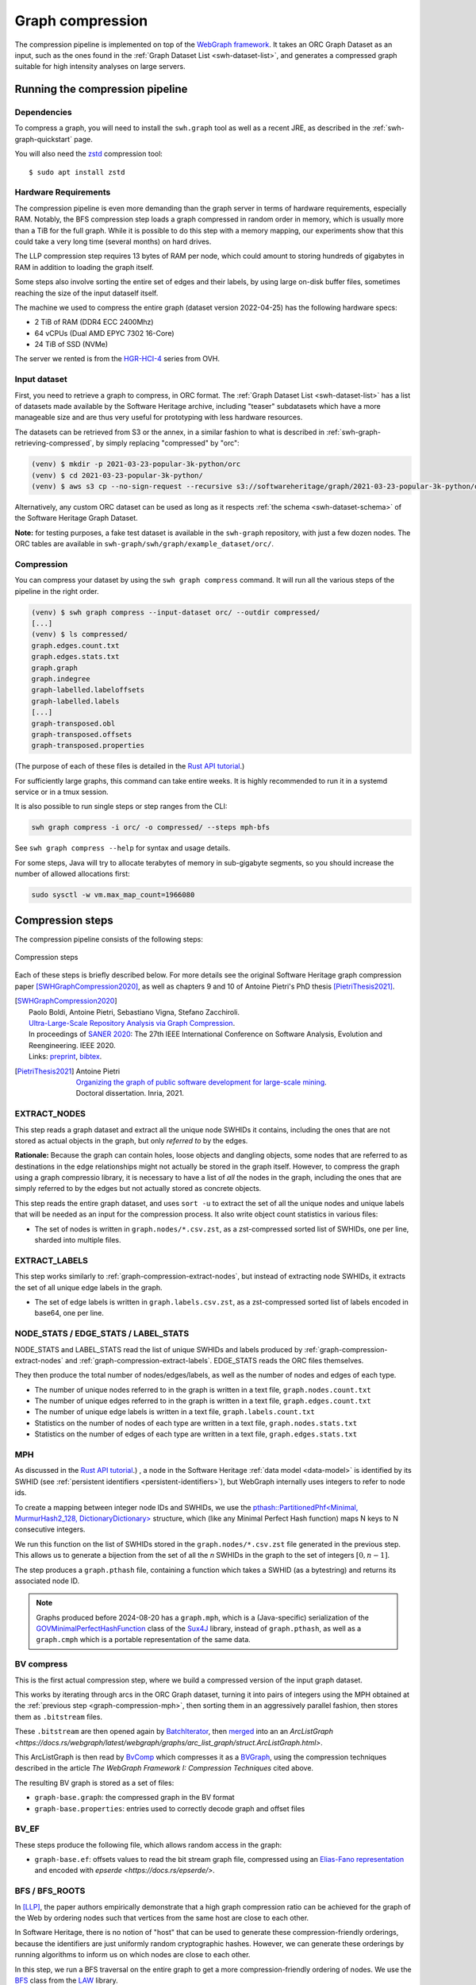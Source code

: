 .. _graph-compression:

=================
Graph compression
=================

The compression pipeline is implemented on top of the `WebGraph framework
<http://webgraph.di.unimi.it/>`_. It takes an ORC Graph Dataset as an input,
such as the ones found in the :ref:`Graph Dataset List <swh-dataset-list>`,
and generates a compressed graph suitable for high intensity analyses on
large servers.


Running the compression pipeline
================================

Dependencies
------------

To compress a graph, you will need to install the ``swh.graph`` tool as well as
a recent JRE, as described in the :ref:`swh-graph-quickstart` page.

You will also need the zstd_ compression tool::

    $ sudo apt install zstd

.. _zstd: https://facebook.github.io/zstd/


Hardware Requirements
---------------------

The compression pipeline is even more demanding than the graph server in terms
of hardware requirements, especially RAM. Notably, the BFS compression step
loads a graph compressed in random order in memory, which is usually more than
a TiB for the full graph. While it is possible to do this step with a memory
mapping, our experiments show that this could take a very long time (several
months) on hard drives.

The LLP compression step requires 13 bytes of RAM per node, which could amount
to storing hundreds of gigabytes in RAM in addition to loading the graph
itself.

Some steps also involve sorting the entire set of edges and their labels, by
using large on-disk buffer files, sometimes reaching the size of the input
dataself itself.

The machine we used to compress the entire graph (dataset version 2022-04-25)
has the following hardware specs:

- 2 TiB of RAM (DDR4 ECC 2400Mhz)
- 64 vCPUs (Dual AMD EPYC 7302 16-Core)
- 24 TiB of SSD (NVMe)

The server we rented is from the
`HGR-HCI-4 <https://www.ovhcloud.com/en/bare-metal/high-grade/hgr-hci-4/>`_
series from OVH.


Input dataset
-------------

First, you need to retrieve a graph to compress, in ORC format. The :ref:`Graph
Dataset List <swh-dataset-list>` has a list of datasets made available by the
Software Heritage archive, including "teaser" subdatasets which have a more
manageable size and are thus very useful for prototyping with less hardware
resources.

The datasets can be retrieved from S3 or the annex, in a similar fashion to
what is described in :ref:`swh-graph-retrieving-compressed`, by simply
replacing "compressed" by "orc":

.. code:: console

    (venv) $ mkdir -p 2021-03-23-popular-3k-python/orc
    (venv) $ cd 2021-03-23-popular-3k-python/
    (venv) $ aws s3 cp --no-sign-request --recursive s3://softwareheritage/graph/2021-03-23-popular-3k-python/orc/ orc

Alternatively, any custom ORC dataset can be used as long as it respects
:ref:`the schema <swh-dataset-schema>` of the Software Heritage Graph Dataset.

**Note:** for testing purposes, a fake test dataset is available in the
``swh-graph`` repository, with just a few dozen nodes. The ORC tables are
available in ``swh-graph/swh/graph/example_dataset/orc/``.


Compression
-----------

You can compress your dataset by using the ``swh graph compress`` command. It
will run all the various steps of the pipeline in the right order.

.. code:: console


    (venv) $ swh graph compress --input-dataset orc/ --outdir compressed/
    [...]
    (venv) $ ls compressed/
    graph.edges.count.txt
    graph.edges.stats.txt
    graph.graph
    graph.indegree
    graph-labelled.labeloffsets
    graph-labelled.labels
    [...]
    graph-transposed.obl
    graph-transposed.offsets
    graph-transposed.properties


(The purpose of each of these files is detailed in the
`Rust API tutorial <https://docs.rs/swh-graph/latest/swh_graph/_tutorial/index.html>`_.)

For sufficiently large graphs, this command can take entire weeks. It is highly
recommended to run it in a systemd service or in a tmux session.

It is also possible to run single steps or step ranges from the CLI:

.. code:: bash

    swh graph compress -i orc/ -o compressed/ --steps mph-bfs

See ``swh graph compress --help`` for syntax and usage details.

For some steps, Java will try to allocate terabytes of memory in sub-gigabyte
segments, so you should increase the number of allowed allocations first:

.. code:: bash

    sudo sysctl -w vm.max_map_count=1966080

.. _swh-graph-compression-steps:

Compression steps
=================

The compression pipeline consists of the following steps:

.. figure:: images/compression_steps.png
    :align: center
    :alt: Compression steps
    :scale: 20%

    Compression steps

Each of these steps is briefly described below. For more details see the
original Software Heritage graph compression paper [SWHGraphCompression2020]_,
as well as chapters 9 and 10 of Antoine Pietri's PhD thesis
[PietriThesis2021]_.

.. [SWHGraphCompression2020]
    | Paolo Boldi, Antoine Pietri, Sebastiano Vigna, Stefano Zacchiroli.
    | `Ultra-Large-Scale Repository Analysis via Graph Compression
      <https://upsilon.cc/~zack/research/publications/saner-2020-swh-graph.pdf>`_.
    | In proceedings of `SANER 2020 <https://saner2020.csd.uwo.ca/>`_: The 27th
      IEEE International Conference on Software Analysis, Evolution and
      Reengineering. IEEE 2020.
    | Links: `preprint
      <https://upsilon.cc/~zack/research/publications/saner-2020-swh-graph.pdf>`_,
      `bibtex
      <https://upsilon.cc/~zack/research/publications/saner-2020-swh-graph.bib>`_.



.. [PietriThesis2021]
   | Antoine Pietri
   | `Organizing the graph of public software development for large-scale mining
     <https://hal.archives-ouvertes.fr/tel-03515795/>`_.
   | Doctoral dissertation. Inria, 2021.

.. _graph-compression-extract-nodes:

EXTRACT_NODES
-------------

This step reads a graph dataset and extract all the unique node SWHIDs it
contains, including the ones that are not stored as actual objects in the
graph, but only *referred to* by the edges.

**Rationale:** Because the graph can contain holes, loose objects and dangling
objects, some nodes that are referred to as destinations in the edge
relationships might not actually be stored in the graph itself. However, to
compress the graph using a graph compressio library, it is necessary to have a
list of *all* the nodes in the graph, including the ones that are simply
referred to by the edges but not actually stored as concrete objects.

This step reads the entire graph dataset, and uses ``sort -u`` to extract the
set of all the unique nodes and unique labels that will be needed as an input
for the compression process. It also write object count statistics in various
files:

- The set of nodes is written in ``graph.nodes/*.csv.zst``, as a zst-compressed
  sorted list of SWHIDs, one per line, sharded into multiple files.


.. _graph-compression-extract-labels:

EXTRACT_LABELS
--------------

This step works similarly to :ref:`graph-compression-extract-nodes`, but
instead of extracting node SWHIDs, it extracts the set of all unique edge
labels in the graph.

- The set of edge labels is written in ``graph.labels.csv.zst``, as a
  zst-compressed sorted list of labels encoded in base64, one per line.

.. _graph-compression-node-stats:
.. _graph-compression-edge-stats:
.. _graph-compression-label-stats:

NODE_STATS / EDGE_STATS / LABEL_STATS
-------------------------------------

NODE_STATS and LABEL_STATS read the list of unique SWHIDs and labels produced by
:ref:`graph-compression-extract-nodes` and :ref:`graph-compression-extract-labels`.
EDGE_STATS reads the ORC files themselves.

They then produce the total number of nodes/edges/labels, as well as the number
of nodes and edges of each type.

- The number of unique nodes referred to in the graph is written in a text
  file, ``graph.nodes.count.txt``
- The number of unique edges referred to in the graph is written in a text
  file, ``graph.edges.count.txt``
- The number of unique edge labels is written in a text file,
  ``graph.labels.count.txt``
- Statistics on the number of nodes of each type are written in a text file,
  ``graph.nodes.stats.txt``
- Statistics on the number of edges of each type are written in a text file,
  ``graph.edges.stats.txt``

.. _graph-compression-mph:

MPH
---

As discussed in the `Rust API tutorial <https://docs.rs/swh-graph/latest/swh_graph/_tutorial/index.html>`_.)
, a node in the Software Heritage
:ref:`data model <data-model>` is identified by its SWHID (see :ref:`persistent
identifiers <persistent-identifiers>`), but WebGraph internally uses integers
to refer to node ids.

To create a mapping between integer node IDs and SWHIDs, we use the
`pthash::PartitionedPhf<Minimal, MurmurHash2_128, DictionaryDictionary> <https://docs.rs/pthash/latest/pthash/struct.PartitionedPhf.html>`_
structure, which (like any Minimal Perfect Hash function) maps N keys to N
consecutive integers.

We run this function on the list of SWHIDs stored in the
``graph.nodes/*.csv.zst`` file generated in the previous step.
This allows us to generate a bijection from the set of all the *n* SWHIDs in the
graph to the set of integers :math:`[0, n - 1]`.

The step produces a ``graph.pthash`` file, containing a function which takes a SWHID
(as a bytestring) and returns its associated node ID.

.. note::

   Graphs produced before 2024-08-20 has a ``graph.mph``, which is a (Java-specific)
   serialization of the
   `GOVMinimalPerfectHashFunction <http://sux.di.unimi.it/docs/it/unimi/dsi/sux4j/mph/GOVMinimalPerfectHashFunction.html>`_
   class of the `Sux4J <http://sux.di.unimi.it/>`_ library, instead of ``graph.pthash``,
   as well as a ``graph.cmph`` which is a portable representation of the same data.


.. _graph-compression-bv-compress:

BV compress
-----------

This is the first actual compression step, where we build a compressed version
of the input graph dataset.

This works by iterating through arcs in the ORC Graph dataset, turning it into
pairs of integers using the MPH obtained at the :ref:`previous step <graph-compression-mph>`,
then sorting them in an aggressively parallel fashion, then stores them as ``.bitstream`` files.

These ``.bitstream`` are then opened again by `BatchIterator <https://docs.rs/webgraph/latest/webgraph/utils/sort_pairs/struct.BatchIterator.html>`_, then
`merged <https://docs.rs/webgraph/latest/webgraph/utils/sort_pairs/struct.KMergeIters.html>`_
into an an `ArcListGraph <https://docs.rs/webgraph/latest/webgraph/graphs/arc_list_graph/struct.ArcListGraph.html>`.

This ArcListGraph is then read by
`BvComp <https://docs.rs/webgraph/latest/webgraph/graphs/bvgraph/struct.BvComp.html>`_
which compresses it as a `BVGraph
<https://webgraph.di.unimi.it/docs-big/it/unimi/dsi/big/webgraph/BVGraph.html>`_,
using the compression techniques described in the article *The WebGraph
Framework I: Compression Techniques* cited above.

The resulting BV graph is stored as a set of files:

- ``graph-base.graph``: the compressed graph in the BV format
- ``graph-base.properties``: entries used to correctly decode graph and offset
  files

.. _graph-compression-bv-ef:

BV_EF
-----

These steps produce the following file, which allows random access in the graph:

- ``graph-base.ef``: offsets values to read the bit stream graph file, compressed
  using an `Elias-Fano representation <https://docs.rs/sux/latest/sux/dict/elias_fano/struct.EliasFano.html>`_
  and encoded with `epserde <https://docs.rs/epserde/>`.

.. _graph-compression-bfs-roots:
.. _graph-compression-bfs:

BFS / BFS_ROOTS
---------------

In [LLP]_, the paper authors empirically demonstrate that a high graph
compression ratio can be achieved for the graph of the Web by ordering nodes
such that vertices from the same host are close to each other.

In Software Heritage, there is no notion of "host" that can be used to generate
these compression-friendly orderings, because the identifiers are just
uniformly random cryptographic hashes. However, we can generate these orderings
by running algorithms to inform us on which nodes are close to each other.

In this step, we run a BFS traversal on the entire graph to get a more
compression-friendly ordering of nodes. We use the `BFS
<http://law.di.unimi.it/software/law-docs/it/unimi/dsi/law/big/graph/BFS.html>`_
class from the `LAW <http://law.di.unimi.it/>`_ library.

As an extra optimization, we make the BFS traversal start from origin nodes,
sorted by their URL after splitting it on ``/`` and reversing the order of components
to cluster similar projects/forks together.
This list is stored in ``graph-bfs.roots.txt``

The resulting ordering is stored in a ``graph-bfs.order`` file, which contains
all the node IDs in the order of traversal.

.. _graph-compression-permute-bfs-and-simplify-bfs:
.. _graph-compression-permute-bfs-ef:
.. _graph-compression-permute-bfs-dcf:

PERMUTE_AND_SIMPLIFY_BFS / BFS_EF / BFS_DCF
-------------------------------------------

Once the BFS order is computed, we permute the initial "base" graph using the
this new ordering and add the reverse of every arc.

The BFS-compressed graph is stored in the files:

- ``graph-bfs.graph``
- ``graph-bfs.properties``

.. note::

   In the Java implementation this was done in three steps (permute, transpose,
   simplify) using the `Transform <http://webgraph.di.unimi.it/docs-big/it/unimi/dsi/big/webgraph/Transform.html>`_
   class; but in the current Rust implementation we do all three at once, saving
   time by avoiding two BV compressions.

The BFS_EF and BFS_DCF steps then produce the following files:

- ``graph-bfs.ef``: offsets to allow random-access to the graph
- ``graph-bfs.dcf``: degree-cumulative function, to distribute load evenly in the next step

.. _graph-compression-llp:

LLP
---

Better compression ratios can be achieved by the Layered Label Propagation
(LLP) algorithm to reorder nodes. This algorithm is described in [LLP]_.
The LLP algorithm finds locality-preserving orders by clustering together nodes
in close proximity. Similar to the BFS, this algorithm is particularly
interesting for our use case as it is unsupervised, and does not rely on prior
information on the clusters present in the graph. The idea behind the
clustering algorithm is to randomly distribute communities to the nodes in the
graph, then iteratively assign to each node the community most represented in
its neighbors.

.. [LLP] Paolo Boldi, Marco Rosa, Massimo Santini, Sebastiano Vigna.
    *Layered label propagation: a multiresolution coordinate-free ordering for compressing social networks.*
    WWW 2011: 587-596
    DOI: https://doi.org/10.1145/1963405.1963488
    preprint: https://arxiv.org/abs/1011.5425

LLP is more costly than simple BFS-based compression in both time and memory.
Even though the algorithm has a linear time complexity, it does multiple
iterations on the graph and is significantly slower than the BFS which is just
one single traversal. Moreover, keeping track of the communities requires a
total of 13 bytes per node, which increases the RAM requirements.
Because of these constraints, it is unrealistic to run the LLP algorithm on the
uncompressed version of the graph; this is why we do an intermediate
compression with the BFS ordering first, then compress the entire graph *again*
with an even better ordering.

The LLP algorithm takes a simplified (loopless, symmetric) graph as an input,
which we already computed in the previous steps.

The algorithm is also parameterized by a list of γ values, a "resolution" parameter
which defines the shapes of the clustering it produces: either small, but
denser pieces, or larger, but unavoidably sparser pieces. The algorithm then
combines the different clusterings together to generate the output reordering.
γ values are given to the algorithm in the form :math:`\frac{j}{2^k}`; by
default, 12 different values of γ are used.  However, the combination procedure
is very slow, and using that many γ values could take several months in our
case.
We thus narrowed down a smaller set of γ values that empirically give good
compression results, which are used by default in the pipeline. In general,
smaller values of γ seem to generate better compression ratios. The effect of a
given γ is that the density of the sparsest cluster is at least γ γ+1, so large
γ values imply small, more dense clusters. It is reasonable to assume that
since the graph is very sparse to start with, such clusters are not that
useful.

The resulting ordering is stored in a ``graph-llp.order`` file.

.. _graph-compression-permute-llp:
.. _graph-compression-ef:

PERMUTE_LLP / EF
----------------

Once the LLP order is computed, we permute the BFS-compressed graph using the
this new ordering. The LLP-compressed graph, which is our final compressed
graph, is stored in the files ``graph.{graph,ef,properties}``.

.. _graph-compression-obl:

OBL
---

Cache the BVGraph offsets of the forward graph to make loading faster. The
resulting offset big list is stored in the ``graph.obl`` file.

.. _graph-compression-compose-orders:

COMPOSE_ORDERS
--------------

To be able to translate the initial MPH inputs to their resulting rank in the
LLP-compressed graph, we need to use the two order permutations successively:
the base → BFS permutation, then the BFS → LLP permutation.

To make this less wasteful, we *compose* the two permutations into a single
one. The resulting permutation is stored as a
``graph.pthash.order`` file. Hashing a SWHID with the ``graph.pthash`` function, then
permuting the result using the ``graph.pthash.order`` permutation yields the integer
node ID matching the input SWHID in the graph.

.. note::

   Graphs produced before 2024-08-20 have ``graph.mph`` and ``graph.order`` instead
   of ``graph.pthash`` and ``graph.pthash.order``.

.. _graph-compression-transpose:
.. _graph-compression-transpose-offsets:
.. _graph-compression-transpose-ef:

TRANSPOSE / TRANSPOSE_OFFSETS / TRANSPOSE_EF
--------------------------------------------

Transpose the graph to allow backward traversal.
The resulting transposed graph is stored as the
``graph-transposed.{graph,offsets,properties}`` files.

.. _graph-compression-maps:

MAPS
----

This steps generates the *node mappings* described in
`Node Types and SWHIDs <https://docs.rs/swh-graph/latest/swh_graph/_tutorial/index.html#node-types-and-swhids>`_.
In particular, it generates:

- ``graph.node2swhid.bin``: a compact binary representation of all the
  SWHIDs in the graph, ordered by their rank in the graph file.
- ``graph.node2type.bin``: a `LongBigArrayBitVector
  <https://dsiutils.di.unimi.it/docs/it/unimi/dsi/bits/LongBigArrayBitVector.html>`_
  which stores the type of each node.

It does so by reading all the SWHIDs in the ``graph.nodes.csv.zst`` file generated in the
EXTRACT_NODES step, then getting their corresponding node IDs (using the
``.pthash`` and ``.pthash.order`` files), then sorting all the SWHIDs according to
their node ID. It then writes these SWHIDs in order, in a compact but seekable
binary format, which can be used to return the SWHID corresponding to any given
node in O(1).

.. _graph-compression-extract-persons:

EXTRACT_PERSONS
---------------

This step reads the ORC graph dataset and extracts all the unique persons it
contains. Here, "persons" are defined as the set of unique pairs of name +
email, potentially pseudonymized, found either as revision authors, revision
committers or release authors.

The ExtractPersons class reads all the persons from revision and release
tables, then uses ``sort -u`` to get a sorted list without any duplicates. The
resulting sorted list of authors is stored in the ``graph.persons/*.csv.zst``
file.

.. _graph-compression-mph-persons:

MPH_PERSONS
-----------

This step computes a Minimal Perfect Hash function on the set of all the unique
persons extracted in the EXTRACT_PERSONS step. Each individual person is mapped
to a unique integer in :math:`[0, n-1]` where *n* is the total number of
persons. The resulting function is serialized and stored in the
``graph.persons.pthash`` file.

.. _graph-compression-node-properties:

NODE_PROPERTIES
---------------

This step generates the *node property files*, as described in
`Node Properties <https://docs.rs/swh-graph/latest/swh_graph/_tutorial/index.html#node-properties>`_.
The nodes in the Software Heritage Graph each have associated *properties*
(e.g., commit timestamps, authors, messages, ...). The values of these
properties for each node in the graph are compressed and stored in files
alongside the compressed graph.

The WriteNodeProperties class reads all the properties from the ORC Graph
Dataset, then serializes each of them in a representation suitable for
efficient random access (e.g., large binary arrays) and stores them on disk.

For persons (authors, committers etc), the MPH computed in the MPH_PERSONS step
is used to store them as a single pseudonymized integer ID, which uniquely
represents a full name + email.

The results are stored in the following list of files:

- ``graph.property.author_id.bin``
- ``graph.property.author_timestamp.bin``
- ``graph.property.author_timestamp_offset.bin``
- ``graph.property.committer_id.bin``
- ``graph.property.committer_timestamp.bin``
- ``graph.property.committer_timestamp_offset.bin``
- ``graph.property.content.is_skipped.bits`` (formerly in ``graph.property.content.is_skipped.bin``
  which was serialized in a Java-specific format)
- ``graph.property.content.length.bin``
- ``graph.property.message.bin``
- ``graph.property.message.offset.bin``
- ``graph.property.tag_name.bin``
- ``graph.property.tag_name.offset.bin``

.. _graph-compression-mph-labels:
.. _graph-compression-labels-order:

MPH_LABELS / LABELS_ORDER
-------------------------

The MPH_LABELS step computes a Minimal Perfect Hash function on the set of all the unique
*arc label names* extracted in the :ref:`graph-compression-extract-labels` step. Each
individual arc label name (i.e., directory entry names and snapshot branch
names) is mapped to a unique integer in :math:`[0, n-1]`, where *n*
is the total number of unique arc label names.

Then, LABELS_ORDER computes a permutation so these *n* values can be (uniquely)
mapped to the position in the sorted list of labels.

The results are stored in:

* ``graph.labels.pthash``
* ``graph.labels.pthash.order``

.. note::

    This step formerly computed a **monotone** Minimal Perfect Hash function on the set of
    all the unique *arc label names* extracted in the EXTRACT_NODES step. Each
    individual arc label name (i.e., directory entry names and snapshot branch
    names) is monotonely mapped to a unique integer in :math:`[0, n-1]`, where *n*
    is the total number of unique arc label names, which corresponds to their
    **lexical rank** in the set of all arc labels.

    In other words, that MPH being monotone meant that the hash of the *k*-th item
    in the sorted input list of arc labels will always be *k*.
    We use the `LcpMonotoneMinimalPerfectHashFunction
    <https://sux.di.unimi.it/docs/it/unimi/dsi/sux4j/mph/LcpMonotoneMinimalPerfectHashFunction.html>`_
    of Sux4J to generate this function.

    The rationale for using a monotone function here is that it allowed us to
    quickly get back the arc label from its hash without having to store an
    additional permutation.
    The resulting MPH function is serialized and stored in the ``graph.labels.mph``
    file.

    As PTHash does not support monotone MPHs, we now compute a permutation in
    :ref:`graph-compression-labels-order` instead.


.. _graph-compression-fcl-labels:

FCL_LABELS
----------

This step computes a *reverse-mapping* for arc labels, i.e., a way to
efficiently get the arc label name from its hash computed with the MPH + permutation
of the MPH_LABELS and LABELS_ORDER steps.

For this purpose, we use a reimplementation of the `MappedFrontCodedStringBigList
<https://dsiutils.di.unimi.it/docs/it/unimi/dsi/big/util/MappedFrontCodedStringBigList.html>`_
class from the dsiutils library, using the ``graph.labels/*.csv.zst`` files as its
input. It stores the label names in a compact way by using front-coding
compression, which is particularly efficient here because the strings are
already in lexicographic order. The resulting FCL files are stored as
``graph.labels.fcl.*``, and they can be loaded using memory mapping.

.. _graph-compression-edge-labels:

EDGE_LABELS
-----------


This step generates the *edge property files*, as described in
`Edge Labels <https://docs.rs/swh-graph/latest/swh_graph/_tutorial/index.html#edge-labels>`.
These files allow us to get the *edge
labels* as we iterate on the edges of the graph. The files essentially contain
compressed sorted triplets of the form (source, destination, label), with
additional offsets to allow random access.

To generate these files, the LabelMapBuilder class starts by reading in
parallel the labelled edges in the ORC dataset, which can be thought of as
quadruplets containing the source SWHID, the destination SWHID, the label name
and the entry permission if applicable:

.. code-block:: text

    swh:1:snp:4548a5… swh:1:rev:0d6834… cmVmcy9oZWFkcy9tYXN0ZXI=
    swh:1:dir:05faa1… swh:1:cnt:a35136… dGVzdC5j 33188
    swh:1:dir:05faa1… swh:1:dir:d0ff82… dGVzdA== 16384
    ...

Using the ``graph.pthash`` and the ``graph.pthash.order`` files, we hash and permute the
source and destination nodes. We also monotonically hash the labels using the
``graph.labels.pthash`` function and its associated ``graph.labels.pthash.order``
permutation to obtain the arc label identifiers. The
permissions are normalized as one of the 6 possible values in the
``DirEntry.Permission.Type`` enum, and are then stored in the 3 lowest bits of
the label field.

.. code-block:: text

    4421 14773 154
    1877 21441 1134
    1877 14143 1141
    ...

Additionally, edges from origins to snapshots are inserted in the above list,
with ``visit_timestamp << 2 | is_full_visit << 1 | 1`` in lieu of the filename
hash and unset permission (ie. ``111``).
The ``is_full_visit`` distinguishes full snapshots of the origin from partial
snapshots, and the four lower bits are set to 1 and reserved for future use.
The rationale for this layout is to maximize the number of bits reserved for
future use without significantly growing the label size on production graphs
(which are going to need 33 bits for filename ids in 2024 or 2025 and timestamps
can still be encoded on 31 bits; by the time timestamps reach 32 bits, filename
ids will need more than 34 bits anyway).

These hashed edges and their compact-form labels are then put in large batches
sorted in an aggressively parallel fashion, which are then stored as
``.bitstream`` files. These batch files are put in a heap structure to perform
a merge sort on the fly on all the batches.

Then, the LabelMapBuilder loads the graph and starts iterating on its edges. It
synchronizes the stream of edges read from the graph with the stream of sorted
edges and labels read from the bitstreams in the heap. At this point, it writes
the labels to the following output files:

- ``graph-labelled.properties``: a property file describing the graph, notably
  containing the basename of the wrapped graph.
- ``graph-labelled.labels``: the compressed labels
- ``graph-labelled.labeloffsets``: the offsets used to access the labels in
  random order.

It then does the same with backward edge batches to get the transposed
equivalent of these files:
``graph-transposed-labelled.{properties,labels,labeloffsets}``.

.. _graph-compression-edge-labels-obl:

EDGE_LABELS_EF
--------------

Cache the label offsets of the forward labelled graph to make loading faster.
The resulting label offset big list is stored in the
``graph-labelled.ef`` file.

.. _graph-compression-edge-labels-transpose-obl:

EDGE_LABELS_TRANSPOSE_EF
------------------------

Same as EDGE_LABELS_EF, but for the transposed labelled graph.
The resulting label offset big list is stored in the
``graph-transposed-labelled.ef`` file.

.. _graph-compression-clean-tmp:

CLEAN_TMP
---------

This step reclaims space by deleting the temporary directory, as well as all
the intermediate outputs that are no longer necessary now that the final graph
has been compressed (shown in gray in the step diagram).

